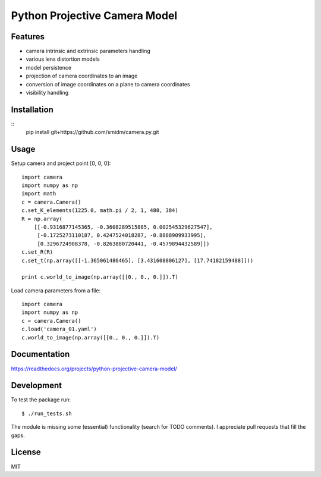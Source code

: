 Python Projective Camera Model
==============================

Features
--------
- camera intrinsic and extrinsic parameters handling
- various lens distortion models
- model persistence
- projection of camera coordinates to an image
- conversion of image coordinates on a plane to camera coordinates
- visibility handling

Installation
------------

::
    pip install git+https://github.com/smidm/camera.py.git
    
Usage
-----

Setup camera and project point [0, 0, 0]::

    import camera
    import numpy as np
    import math
    c = camera.Camera()
    c.set_K_elements(1225.0, math.pi / 2, 1, 480, 384)
    R = np.array(
        [[-0.9316877145365, -0.3608289515885, 0.002545329627547],
         [-0.1725273110187, 0.4247524018287, -0.8888909933995],
         [0.3296724908378, -0.8263880720441, -0.4579894432589]])
    c.set_R(R)
    c.set_t(np.array([[-1.365061486465], [3.431608806127], [17.74182159488]]))
    
    print c.world_to_image(np.array([[0., 0., 0.]]).T)
    
Load camera parameters from a file::

    import camera
    import numpy as np
    c = camera.Camera()
    c.load('camera_01.yaml')
    c.world_to_image(np.array([[0., 0., 0.]]).T)

Documentation
-------------

https://readthedocs.org/projects/python-projective-camera-model/

Development
-----------

To test the package run::

    $ ./run_tests.sh
    
The module is missing some (essential) functionality (search for TODO comments). I appreciate pull requests that fill the gaps. 

License
-------

MIT
